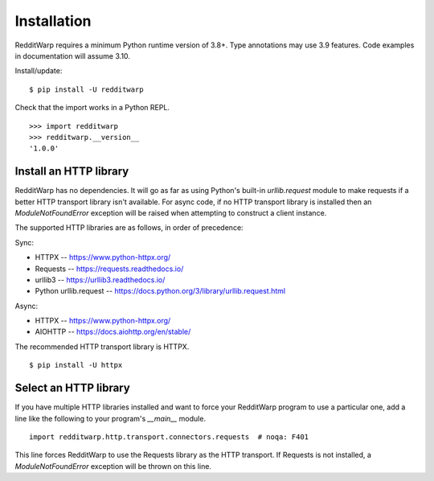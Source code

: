 
============
Installation
============

RedditWarp requires a minimum Python runtime version of 3.8+.
Type annotations may use 3.9 features.
Code examples in documentation will assume 3.10.

Install/update::

   $ pip install -U redditwarp

Check that the import works in a Python REPL.

::

   >>> import redditwarp
   >>> redditwarp.__version__
   '1.0.0'

Install an HTTP library
-----------------------

RedditWarp has no dependencies. It will go as far as using Python's built-in
`urllib.request` module to make requests if a better HTTP transport library
isn't available. For async code, if no HTTP transport library is installed then
an `ModuleNotFoundError` exception will be raised when attempting to construct a
client instance.

The supported HTTP libraries are as follows, in order of precedence:

Sync:

* HTTPX -- `<https://www.python-httpx.org/>`_
* Requests -- `<https://requests.readthedocs.io/>`_
* urllib3 -- `<https://urllib3.readthedocs.io/>`_
* Python urllib.request -- `<https://docs.python.org/3/library/urllib.request.html>`_

Async:

* HTTPX -- `<https://www.python-httpx.org/>`_
* AIOHTTP -- `<https://docs.aiohttp.org/en/stable/>`_

The recommended HTTP transport library is HTTPX.

::

   $ pip install -U httpx

Select an HTTP library
----------------------

If you have multiple HTTP libraries installed and want to force your RedditWarp
program to use a particular one, add a line like the following to your
program's `__main__` module.

::

   import redditwarp.http.transport.connectors.requests  # noqa: F401

This line forces RedditWarp to use the Requests library as the HTTP transport.
If Requests is not installed, a `ModuleNotFoundError` exception will be thrown
on this line.
